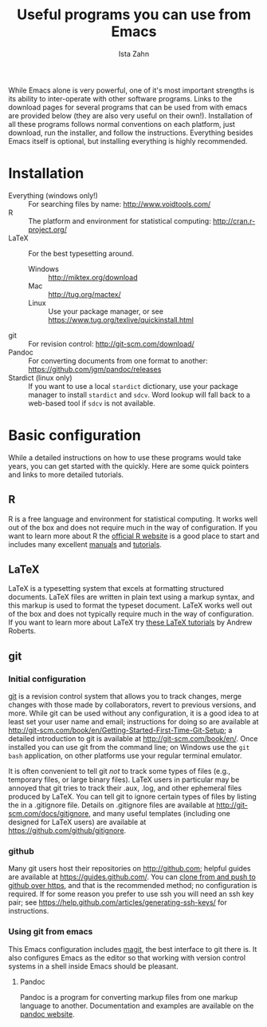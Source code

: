 #+AUTHOR:  Ista Zahn
#+TITLE: Useful programs you can use from Emacs
#+STARTUP: showall

While Emacs alone is very powerful, one of it's most important strengths is its ability to inter-operate with other software programs. Links to the download pages for several programs that can be used from with emacs are provided below (they are also very useful on their own!). Installation of all these programs follows normal conventions on each platform, just download, run the installer, and follow the instructions. Everything besides Emacs itself is optional, but installing everything is highly recommended.

* Installation

 - Everything (windows only!) :: For searching files by name: http://www.voidtools.com/
 - R :: The platform and environment for statistical computing: http://cran.r-project.org/
 - LaTeX :: For the best typesetting around.
   - Windows :: http://miktex.org/download
   - Mac :: http://tug.org/mactex/
   - Linux :: Use your package manager, or see https://www.tug.org/texlive/quickinstall.html
 - git :: For revision control: http://git-scm.com/download/
 - Pandoc :: For converting documents from one format to another: https://github.com/jgm/pandoc/releases
 - Stardict (linux only) :: If you want to use a local =stardict= dictionary, use your package manager to install =stardict= and =sdcv=. Word lookup will fall back to a web-based tool if =sdcv= is not available. 

* Basic configuration
  :PROPERTIES:
  :CUSTOM_ID: external-program-configuration-and-use
  :END:
While a detailed instructions on how to use these programs would take years, you can get started with the quickly. Here are some quick pointers and links to more detailed tutorials.

** R
   :PROPERTIES:
   :CUSTOM_ID: r
   :END:
R is a free language and environment for statistical computing. It works well out of the box and does not require much in the way of configuration. If you want to learn more about R the [[http://r-project.org][official R website]] is a good place to start and includes many excellent [[http://cran.r-project.org/manuals.html][manuals]] and [[http://cran.r-project.org/other-docs.html][tutorials]].

** LaTeX
   :PROPERTIES:
   :CUSTOM_ID: latex
   :END:
LaTeX is a typesetting system that excels at formatting structured documents. LaTeX files are written in plain text using a markup syntax, and this markup is used to format the typeset document. LaTeX works well out of the box and does not typically require much in the way of configuration. If you want to learn more about LaTeX try [[http://www.andy-roberts.net/writing/latex][these LaTeX tutorials]] by Andrew Roberts.

** git
   :PROPERTIES:
   :CUSTOM_ID: git
   :END:

*** Initial configuration
[[http://git-scm.com/][git]] is a revision control system that allows you to track changes, merge changes with those made by collaborators, revert to previous versions, and more. While git can be used without any configuration, it is a good idea to at least set your user name and email; instructions for doing so are available at [[http://git-scm.com/book/en/Getting-Started-First-Time-Git-Setup]]; a detailed introduction to git is available at [[http://git-scm.com/book/en/]]. Once installed you can use git from the command line; on Windows use the =git bash= application, on other platforms use your regular terminal emulator.

It is often convenient to tell git /not/ to track some types of files (e.g., temporary files, or large binary files). LaTeX users in particular may be annoyed that git tries to track their .aux, .log, and other ephemeral files produced by LaTeX. You can tell git to ignore certain types of files by listing the in a .gitignore file. Details on .gitignore files are available at [[http://git-scm.com/docs/gitignore]], and many useful templates (including one designed for LaTeX users) are available at [[https://github.com/github/gitignore]].

*** github
Many git users host their repositories on [[http://github.com]]; helpful guides are available at [[https://guides.github.com/]]. You can [[https://help.github.com/articles/which-remote-url-should-i-use/][clone from and push to github over https]], and that is the recommended method; no configuration is required. If for some reason you prefer to use ssh you will need an ssh key pair; see [[https://help.github.com/articles/generating-ssh-keys/]] for instructions.

*** Using git from emacs
This Emacs configuration includes [[https://www.emacswiki.org/emacs/Magit][magit]], the best interface to git there is. It also configures Emacs as the editor so that working with version control systems in a shell inside Emacs should be pleasant.


**** Pandoc
:PROPERTIES:
:CUSTOM_ID: pandoc
:END:
Pandoc is a program for converting markup files from one markup language to another. Documentation and examples are available on the [[http://johnmacfarlane.net/pandoc/][pandoc website]].
